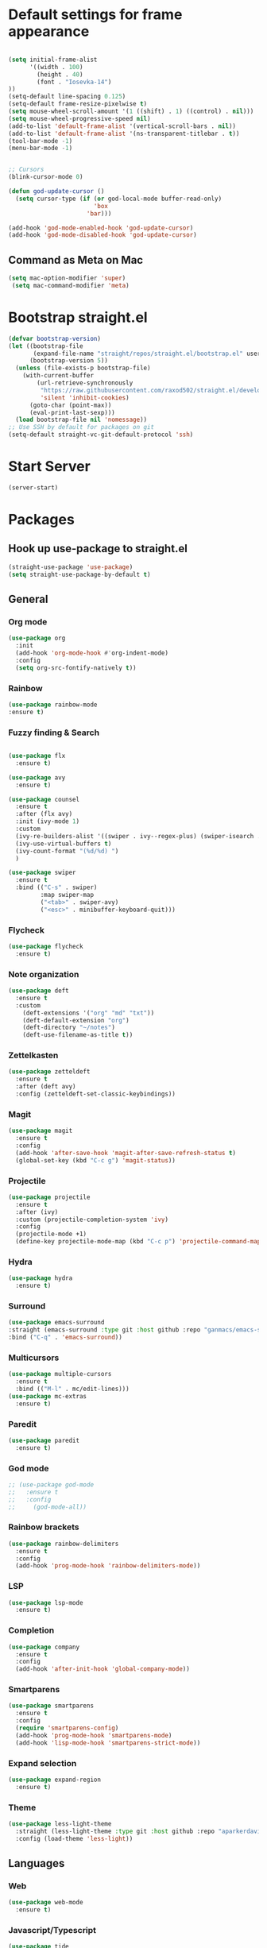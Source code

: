 * Default settings for frame appearance
#+BEGIN_SRC emacs-lisp

  (setq initial-frame-alist
        '((width . 100)
          (height . 40)
          (font . "Iosevka-14")
  ))
  (setq-default line-spacing 0.125)
  (setq-default frame-resize-pixelwise t)
  (setq mouse-wheel-scroll-amount '(1 ((shift) . 1) ((control) . nil)))
  (setq mouse-wheel-progressive-speed nil)
  (add-to-list 'default-frame-alist '(vertical-scroll-bars . nil))
  (add-to-list 'default-frame-alist '(ns-transparent-titlebar . t))
  (tool-bar-mode -1)
  (menu-bar-mode -1)


  ;; Cursors
  (blink-cursor-mode 0)

  (defun god-update-cursor ()
    (setq cursor-type (if (or god-local-mode buffer-read-only)
                          'box
                        'bar)))

  (add-hook 'god-mode-enabled-hook 'god-update-cursor)
  (add-hook 'god-mode-disabled-hook 'god-update-cursor)

#+END_SRC

** Command as Meta on Mac

#+begin_src emacs-lisp
(setq mac-option-modifier 'super)
 (setq mac-command-modifier 'meta)
#+end_src

* Bootstrap straight.el
#+BEGIN_SRC emacs-lisp
  (defvar bootstrap-version)
  (let ((bootstrap-file
         (expand-file-name "straight/repos/straight.el/bootstrap.el" user-emacs-directory))
        (bootstrap-version 5))
    (unless (file-exists-p bootstrap-file)
      (with-current-buffer
          (url-retrieve-synchronously
           "https://raw.githubusercontent.com/raxod502/straight.el/develop/install.el"
           'silent 'inhibit-cookies)
        (goto-char (point-max))
        (eval-print-last-sexp)))
    (load bootstrap-file nil 'nomessage))
  ;; Use SSH by default for packages on git
  (setq-default straight-vc-git-default-protocol 'ssh)
#+END_SRC
* Start Server
#+begin_src emacs-lisp
  (server-start)
#+end_src
* Packages
** Hook up use-package to straight.el
#+BEGIN_SRC emacs-lisp
(straight-use-package 'use-package)
(setq straight-use-package-by-default t)
#+END_SRC

** General

*** Org mode
#+begin_src emacs-lisp
(use-package org
  :init
  (add-hook 'org-mode-hook #'org-indent-mode)
  :config
  (setq org-src-fontify-natively t))
#+end_src

*** Rainbow
#+begin_src emacs-lisp
(use-package rainbow-mode
:ensure t)
#+end_src
*** Fuzzy finding & Search
#+begin_src emacs-lisp

  (use-package flx
    :ensure t)

  (use-package avy
    :ensure t)

  (use-package counsel
    :ensure t
    :after (flx avy)
    :init (ivy-mode 1)
    :custom
    (ivy-re-builders-alist '((swiper . ivy--regex-plus) (swiper-isearch . ivy--regex-plus) (t . ivy--regex-fuzzy)))
    (ivy-use-virtual-buffers t)
    (ivy-count-format "(%d/%d) ")
    )

  (use-package swiper
    :ensure t
    :bind (("C-s" . swiper)
           :map swiper-map
           ("<tab>" . swiper-avy)
           ("<esc>" . minibuffer-keyboard-quit)))
           #+end_src

*** Flycheck
#+begin_src emacs-lisp
(use-package flycheck
  :ensure t)
#+end_src

*** Note organization
#+begin_src emacs-lisp
(use-package deft
  :ensure t
  :custom
    (deft-extensions '("org" "md" "txt"))
    (deft-default-extension "org")
    (deft-directory "~/notes")
    (deft-use-filename-as-title t))
#+end_src

*** Zettelkasten
#+begin_src emacs-lisp
(use-package zetteldeft
  :ensure t
  :after (deft avy)
  :config (zetteldeft-set-classic-keybindings))
#+end_src

*** Magit
#+begin_src emacs-lisp
(use-package magit
  :ensure t
  :config
  (add-hook 'after-save-hook 'magit-after-save-refresh-status t)
  (global-set-key (kbd "C-c g") 'magit-status))
#+end_src

*** Projectile
#+begin_src emacs-lisp
(use-package projectile
  :ensure t
  :after (ivy)
  :custom (projectile-completion-system 'ivy)
  :config
  (projectile-mode +1)
  (define-key projectile-mode-map (kbd "C-c p") 'projectile-command-map))
#+end_src

*** Hydra
#+begin_src emacs-lisp
(use-package hydra
  :ensure t)
#+end_src

*** Surround
#+begin_src emacs-lisp
(use-package emacs-surround
:straight (emacs-surround :type git :host github :repo "ganmacs/emacs-surround")
:bind ("C-q" . 'emacs-surround))
#+end_src
*** Multicursors
#+begin_src emacs-lisp
  (use-package multiple-cursors
    :ensure t
    :bind (("M-l" . mc/edit-lines)))
  (use-package mc-extras
    :ensure t)
#+end_src

*** Paredit
 #+begin_src emacs-lisp
 (use-package paredit
   :ensure t)
 #+end_src

*** God mode
#+begin_src emacs-lisp
  ;; (use-package god-mode
  ;;   :ensure t
  ;;   :config
  ;;     (god-mode-all))
#+end_src

*** Rainbow brackets
#+begin_src emacs-lisp
(use-package rainbow-delimiters
  :ensure t
  :config
  (add-hook 'prog-mode-hook 'rainbow-delimiters-mode))
#+end_src

*** LSP
#+begin_src emacs-lisp
(use-package lsp-mode
  :ensure t)
#+end_src

*** Completion
#+begin_src emacs-lisp
(use-package company
  :ensure t
  :config
  (add-hook 'after-init-hook 'global-company-mode))
#+end_src

*** Smartparens
#+begin_src emacs-lisp
(use-package smartparens
  :ensure t
  :config
  (require 'smartparens-config)
  (add-hook 'prog-mode-hook 'smartparens-mode)
  (add-hook 'lisp-mode-hook 'smartparens-strict-mode))
#+end_src

*** Expand selection
#+begin_src emacs-lisp
(use-package expand-region
  :ensure t)
#+end_src

*** Theme
#+BEGIN_SRC emacs-lisp
  (use-package less-light-theme
    :straight (less-light-theme :type git :host github :repo "aparkerdavid/less-light-theme")
    :config (load-theme 'less-light))
#+end_src


** Languages

*** Web 
#+begin_src emacs-lisp
(use-package web-mode
  :ensure t)
#+end_src
*** Javascript/Typescript
 #+begin_src emacs-lisp
 (use-package tide
   :after (tide company)
   :ensure t
   :config
   (defun setup-tide-mode ()
     "Setup function for tide."

     (interactive)
     (tide-setup)
     (flycheck-mode +1)
     (setq flycheck-check-syntax-automatically '(save mode-enabled))
     (eldoc-mode +1)
     (tide-hl-identifier-mode +1)
     (company-mode +1))

   (setq company-tooltip-align-annotations t)

   (add-hook 'js-mode-hook #'setup-tide-mode))
 #+end_src

* Custom
** Config vars
** Functions 
 #+begin_src emacs-lisp
   (defun newline-below ()
     "Newline below current"
        (interactive)
       (save-excursion
         (call-interactively 'move-end-of-line)
         (newline)))
 #+end_src

#+begin_src emacs-lisp
  (defun newline-above ()
    "Newline above current"
    (interactive)
      (save-excursion
      (call-interactively 'move-beginning-of-line)
      (newline)))
#+end_src

   #+begin_src emacs-lisp
   (defun insert-above ()
	  (interactive)
	  (progn
	    (call-interactively 'move-beginning-of-line)
	    (newline)
	    (call-interactively 'previous-line)
	    (call-interactively 'god-local-mode 0)))
   #+end_src

   #+begin_src emacs-lisp
   (defun insert-below ()
     (interactive)
     (progn
       (call-interactively 'move-end-of-line)
       (newline)
       (call-interactively 'god-local-mode 0)))
   #+end_src

   #+begin_src emacs-lisp
   (defun wrath ()
     "cut the current region and leave god mode; cf 'c' in vim"
     (interactive)
     (if
	 (use-region-p)
	  (progn
	    (call-interactively 'kill-region)
	    (call-interactively 'god-local-mode 0))
       (call-interactively 'god-local-mode 0)))
   #+end_src

   #+begin_src emacs-lisp
   (defun mark-toggle ()
     "toggle the mark; cf visual mode in vim"
     (interactive)
     (if (region-active-p)
	 (deactivate-mark)
       (call-interactively 'set-mark-command)))
   #+end_src

   #+begin_src emacs-lisp
   (defun comment-toggle ()
     "toggle comment status on one or more lines."
     (interactive)
     (if (use-region-p)
	 (call-interactively 'comment-line)
       (if (= (line-beginning-position) (line-end-position))
	   (call-interactively 'comment-dwim)
	   (comment-or-uncomment-region (line-beginning-position) (line-end-position)))))
   #+end_src

   #+begin_src emacs-lisp
   (defun line-beginning-smart ()
     "go to the beginning of the line; if already there, go to the first nonwhitespace character."
     (interactive)
     (if (= 0 (current-column))
	 (call-interactively 'back-to-indentation)
       (call-interactively 'move-beginning-of-line)))
   #+end_src

   #+begin_src emacs-lisp
   (defun kill-region-smart ()
     (interactive)
     (if (use-region-p)
	 (call-interactively 'kill-region)
       (call-interactively 'delete-char)))
   #+end_src

   #+begin_src emacs-lisp
   (defun select-line () 
   "select the current line"
     (interactive)
     (if (use-region-p)
	 (call-interactively 'move-end-of-line)
       (progn
	 (call-interactively 'move-beginning-of-line)
	 (call-interactively 'set-mark-command)
	 (call-interactively 'move-end-of-line))))
   #+end_src
** Keybindings
#+BEGIN_SRC emacs-lisp


  (define-key minibuffer-local-map [escape] 'minibuffer-keyboard-quit)
  (define-key minibuffer-local-ns-map [escape] 'minibuffer-keyboard-quit)
  (define-key minibuffer-local-completion-map [escape] 'minibuffer-keyboard-quit)
  (define-key minibuffer-local-must-match-map [escape] 'minibuffer-keyboard-quit)
  (define-key minibuffer-local-isearch-map [escape] 'minibuffer-keyboard-quit)

  (global-set-key (kbd "<escape>") (lambda () (interactive) (god-local-mode 1)))

  ;; Emacs-like navigation for god-mode
  ;; (global-set-key (kbd "C-f") #'forward-word)
  ;; (global-set-key (kbd "M-f") #'forward-char)
  ;; (global-set-key (kbd "C-b") #'backward-word)
  ;; (global-set-key (kbd "M-b") #'backward-char)
  ;; (global-set-key (kbd "C-e") #'end-of-line)

  (define-key visual-line-mode-map [remap next-line] #'next-logical-line)
  (define-key visual-line-mode-map [remap previous-line] #'previous-logical-line)
  (global-set-key [remap set-mark-command] #'mark-toggle)

  (global-set-key (kbd "C-k") #'select-line)

  ;; vim-like navigation for god-mode
  ;; (define-key god-local-mode-map (kbd "h") #'backward-word)
  ;; (define-key god-local-mode-map (kbd "H") #'backward-char)
  ;; (define-key god-local-mode-map (kbd "j") #'next-line)
  ;; (define-key god-local-mode-map (kbd "k") #'previous-line)
  ;; (define-key god-local-mode-map (kbd "l") #'forward-word)
  ;; (define-key god-local-mode-map (kbd "L") #'forward-char)
  ;; (define-key god-local-mode-map (kbd "i") #'wrath)
  ;; (define-key god-local-mode-map (kbd "C-S-i") (lambda () (interactive) (god-local-mode 0)))
  ;; (define-key god-local-mode-map (kbd "m") #'mark-toggle)
  ;; (define-key god-local-mode-map (kbd "o") #'insert-below)
  ;; (define-key god-local-mode-map (kbd "C-S-o") #'insert-above)

  ;; (define-key god-local-mode-map (kbd "[") #'newline-above)
  ;; (define-key god-local-mode-map (kbd "]") #'newline-below)
  (global-set-key [remap move-beginning-of-line] #'line-beginning-smart)
  ;; (global-set-key (kbd "C-d") #'kill-region-smart)
  (define-key paredit-mode-map (kbd "C-d") #'smart-kill-region)
  (define-key paredit-mode-map [remap kill-region] #'paredit-kill-region)
  ;; (global-set-key (kbd "M-SPC")
  ;; 		(defhydra utility-hydra (:pre (god-local-mode 0)
  ;; 				:post (god-local-mode 1))
  ;; 		  "Utility Hydra"
  ;; 		  ("h" windmove-left "window left")
  ;; 		  ("j" windmove-down "window down")
  ;; 		  ("k" windmove-up "window up")
  ;; 		  ("l" windmove-right "window right")
  ;; 		  ("H" split-window-horizontally "split window horizontally")
  ;; 		  ("J" split-window-vertically "split window vertically")
  ;; 		  ("d" delete-window "delete window")
  ;; 		  ("r" ranger "ranger" :color blue)
  ;; 		  ("C" (find-file user-init-file) "Edit init file" :color blue)
  ;; 		  ("Q" kill-emacs "kill emacs")
  ;; 		  ("<escape>" nil "quit")
  ;; 		  ))
  (global-set-key (kbd "M-SPC")
                  (defhydra utility-hydra (:pre (god-local-mode 0)
                                  :post (god-local-mode 1))
                    "Utility Hydra"
                    ("b" windmove-left "window left")
                    ("n" windmove-down "window down")
                    ("p" windmove-up "window up")
                    ("f" windmove-right "window right")
                    ("F" split-window-horizontally "split window horizontally")
                    ("N" split-window-vertically "split window vertically")
                    ("d" delete-window "delete window")
                    ("r" ranger "ranger" :color blue)
                    ;; ("g" magit-status "magit status" :color blue)
                    ("!" eshell "eshell" :color blue)
                    ("C" (find-file "~/.emacs.d/configuration.org") "Edit init file" :color blue)
                    ("Q" kill-emacs "kill emacs")
                    ("<escape>" nil "quit")))



  (defhydra barf-hydra ()
           ("f" sp-forward-barf-sexp "barf forward" :color blue)
           ("b" sp-backward-barf-sexp "barf backward" :color blue))


  (defhydra slurp-hydra ()
           ("f" sp-forward-slurp-sexp "slurp forward" :color blue)
           ("b" sp-backward-slurp-sexp "slurp backward" :color blue))


  (defhydra sp-hydra (:pre (god-local-mode 0)
                           :post (god-local-mode 1))
    ("b" barf-hydra/body "barf" :color blue)
    ("s" slurp-hydra/body "slurp" :color blue)
    ("m" sp-mark-sexp "mark sexp" :color blue))


  (define-key smartparens-mode-map (kbd "C-c n") #'sp-hydra/body)

  (global-set-key (kbd "C-w") #'er/expand-region)
  (global-set-key (kbd "C-y") #'kill-ring-save)
  (global-set-key (kbd "C-v") #'yank)
  (global-set-key (kbd "C-;") #'avy-goto-char-timer)
  (global-set-key (kbd "C-:") #'avy-goto-line)

  ;; Better commenting function
  (global-set-key (kbd "C-x C-;") #'comment-toggle)

#+END_SRC

 

